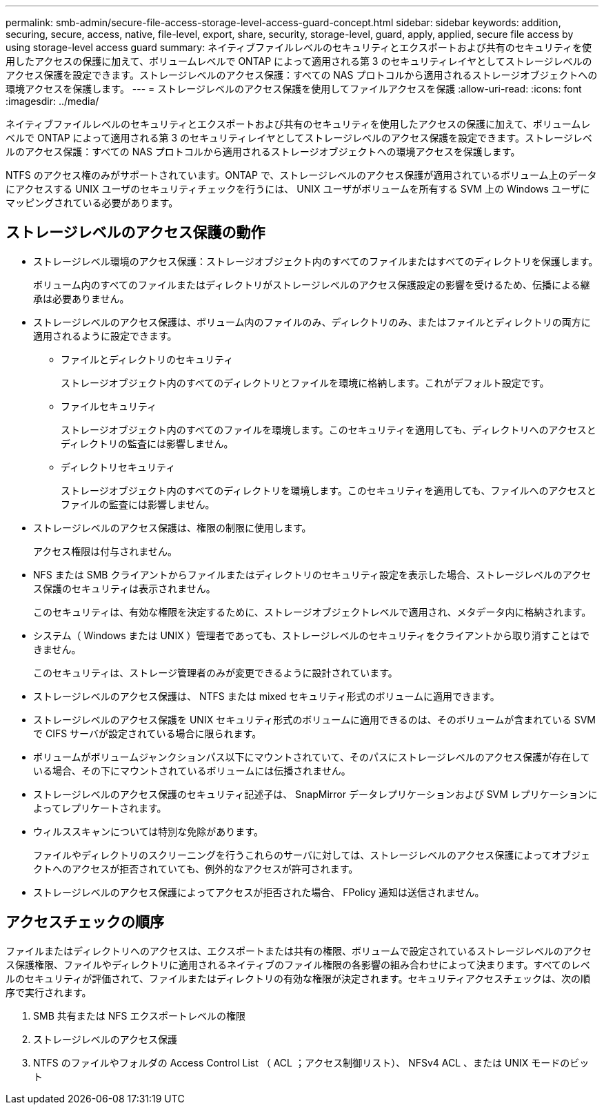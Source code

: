 ---
permalink: smb-admin/secure-file-access-storage-level-access-guard-concept.html 
sidebar: sidebar 
keywords: addition, securing, secure, access, native, file-level, export, share, security, storage-level, guard, apply, applied, secure file access by using storage-level access guard 
summary: ネイティブファイルレベルのセキュリティとエクスポートおよび共有のセキュリティを使用したアクセスの保護に加えて、ボリュームレベルで ONTAP によって適用される第 3 のセキュリティレイヤとしてストレージレベルのアクセス保護を設定できます。ストレージレベルのアクセス保護：すべての NAS プロトコルから適用されるストレージオブジェクトへの環境アクセスを保護します。 
---
= ストレージレベルのアクセス保護を使用してファイルアクセスを保護
:allow-uri-read: 
:icons: font
:imagesdir: ../media/


[role="lead"]
ネイティブファイルレベルのセキュリティとエクスポートおよび共有のセキュリティを使用したアクセスの保護に加えて、ボリュームレベルで ONTAP によって適用される第 3 のセキュリティレイヤとしてストレージレベルのアクセス保護を設定できます。ストレージレベルのアクセス保護：すべての NAS プロトコルから適用されるストレージオブジェクトへの環境アクセスを保護します。

NTFS のアクセス権のみがサポートされています。ONTAP で、ストレージレベルのアクセス保護が適用されているボリューム上のデータにアクセスする UNIX ユーザのセキュリティチェックを行うには、 UNIX ユーザがボリュームを所有する SVM 上の Windows ユーザにマッピングされている必要があります。



== ストレージレベルのアクセス保護の動作

* ストレージレベル環境のアクセス保護：ストレージオブジェクト内のすべてのファイルまたはすべてのディレクトリを保護します。
+
ボリューム内のすべてのファイルまたはディレクトリがストレージレベルのアクセス保護設定の影響を受けるため、伝播による継承は必要ありません。

* ストレージレベルのアクセス保護は、ボリューム内のファイルのみ、ディレクトリのみ、またはファイルとディレクトリの両方に適用されるように設定できます。
+
** ファイルとディレクトリのセキュリティ
+
ストレージオブジェクト内のすべてのディレクトリとファイルを環境に格納します。これがデフォルト設定です。

** ファイルセキュリティ
+
ストレージオブジェクト内のすべてのファイルを環境します。このセキュリティを適用しても、ディレクトリへのアクセスとディレクトリの監査には影響しません。

** ディレクトリセキュリティ
+
ストレージオブジェクト内のすべてのディレクトリを環境します。このセキュリティを適用しても、ファイルへのアクセスとファイルの監査には影響しません。



* ストレージレベルのアクセス保護は、権限の制限に使用します。
+
アクセス権限は付与されません。

* NFS または SMB クライアントからファイルまたはディレクトリのセキュリティ設定を表示した場合、ストレージレベルのアクセス保護のセキュリティは表示されません。
+
このセキュリティは、有効な権限を決定するために、ストレージオブジェクトレベルで適用され、メタデータ内に格納されます。

* システム（ Windows または UNIX ）管理者であっても、ストレージレベルのセキュリティをクライアントから取り消すことはできません。
+
このセキュリティは、ストレージ管理者のみが変更できるように設計されています。

* ストレージレベルのアクセス保護は、 NTFS または mixed セキュリティ形式のボリュームに適用できます。
* ストレージレベルのアクセス保護を UNIX セキュリティ形式のボリュームに適用できるのは、そのボリュームが含まれている SVM で CIFS サーバが設定されている場合に限られます。
* ボリュームがボリュームジャンクションパス以下にマウントされていて、そのパスにストレージレベルのアクセス保護が存在している場合、その下にマウントされているボリュームには伝播されません。
* ストレージレベルのアクセス保護のセキュリティ記述子は、 SnapMirror データレプリケーションおよび SVM レプリケーションによってレプリケートされます。
* ウィルススキャンについては特別な免除があります。
+
ファイルやディレクトリのスクリーニングを行うこれらのサーバに対しては、ストレージレベルのアクセス保護によってオブジェクトへのアクセスが拒否されていても、例外的なアクセスが許可されます。

* ストレージレベルのアクセス保護によってアクセスが拒否された場合、 FPolicy 通知は送信されません。




== アクセスチェックの順序

ファイルまたはディレクトリへのアクセスは、エクスポートまたは共有の権限、ボリュームで設定されているストレージレベルのアクセス保護権限、ファイルやディレクトリに適用されるネイティブのファイル権限の各影響の組み合わせによって決まります。すべてのレベルのセキュリティが評価されて、ファイルまたはディレクトリの有効な権限が決定されます。セキュリティアクセスチェックは、次の順序で実行されます。

. SMB 共有または NFS エクスポートレベルの権限
. ストレージレベルのアクセス保護
. NTFS のファイルやフォルダの Access Control List （ ACL ；アクセス制御リスト）、 NFSv4 ACL 、または UNIX モードのビット

